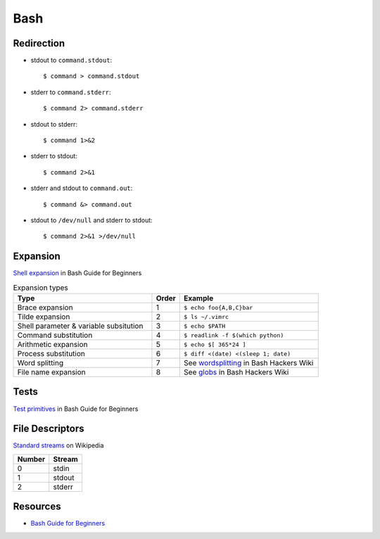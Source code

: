 .. _bash:

====
Bash
====

.. highlight:: console

Redirection
===========

- stdout to ``command.stdout``::

    $ command > command.stdout

- stderr to ``command.stderr``::

    $ command 2> command.stderr

- stdout to stderr::

    $ command 1>&2

- stderr to stdout::

    $ command 2>&1

- stderr and stdout to ``command.out``::

    $ command &> command.out

- stdout to ``/dev/null`` and stderr to stdout::

    $ command 2>&1 >/dev/null


Expansion
=========

`Shell expansion <http://tldp.org/LDP/Bash-Beginners-Guide/html/sect_03_04.html>`_ in Bash Guide for Beginners

.. list-table:: Expansion types
    :widths: 50 10 50
    :header-rows: 1

    * - Type
      - Order
      - Example

    * - Brace expansion
      - 1
      - ``$ echo foo{A,B,C}bar``

    * - Tilde expansion
      - 2
      - ``$ ls ~/.vimrc``

    * - Shell parameter & variable subsitution
      - 3
      - ``$ echo $PATH``

    * - Command substitution
      - 4
      - ``$ readlink -f $(which python)``

    * - Arithmetic expansion
      - 5
      - ``$ echo $[ 365*24 ]``

    * - Process substitution
      - 6
      - ``$ diff <(date) <(sleep 1; date)``

    * - Word splitting
      - 7
      - See `wordsplitting <http://wiki.bash-hackers.org/syntax/expansion/wordsplit>`_ in Bash Hackers Wiki

    * - File name expansion
      - 8
      - See `globs <http://wiki.bash-hackers.org/syntax/expansion/globs>`_ in Bash Hackers Wiki


Tests
=====

`Test primitives <http://tldp.org/LDP/Bash-Beginners-Guide/html/sect_07_01.html#sect_07_01_01_01>`_ in Bash Guide for Beginners


File Descriptors
================

`Standard streams <https://en.wikipedia.org/wiki/Standard_streams>`_ on Wikipedia

.. list-table::
    :header-rows: 1

    * - Number
      - Stream

    * - 0
      - stdin

    * - 1
      - stdout

    * - 2
      - stderr


Resources
=========

- `Bash Guide for Beginners <http://tldp.org/LDP/Bash-Beginners-Guide/html/>`_
